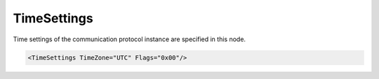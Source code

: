 .. _xmlelem-SpabusmaTime:

TimeSettings
^^^^^^^^^^^^

Time settings of the communication protocol instance are specified in this node.

.. include-file:: sections/Include/sample_node.rstinc "" ":ref:`xmlelem-SpabusmaTime`"

.. code-block:: none

   <TimeSettings TimeZone="UTC" Flags="0x00"/>


.. include-file:: sections/Include/TimeZone.rstinc "" "tabid-SpabusmaTimeSettings" "Spabus Master TimeSettings attributes"

   * :attr:	:xmlattr:`Flags`
     :val:	0...255 or 0x00...0xFF
     :def:	0x00
     :desc:	Miscellaneous time synchronization settings.
		See :numref:`tabid-SpabusmaTimeFlags` for description.


.. include-file:: sections/Include/table_flags8.rstinc "" "tabid-SpabusmaTimeFlags" "Time Synchronization flags" ":ref:`xmlattr-SpabusmaTimeFlags`" "Time synchronization flags"

   * :attr:     Bit 0
     :val:      xxxx.xxx0
     :desc:     **Include** leading zeros to Year, Month, Day, Hour and Minute values of Date :lemonobgtext:`WD` synchronization message (default value).
		Sample outgoing date string :lemonobgtext:`WD:12-03-02 12.05`

   * :(attr):
     :val:      xxxx.xxx1
     :desc:     **Omit** leading zeros from Year, Month, Day, Hour and Minute values of Date :lemonobgtext:`WD` synchronization message.
		Sample outgoing date string :lemonobgtext:`WD:12-3-2 12.5`

   * :attr:     Bit 1
     :val:      xxxx.xx0x
     :desc:     **Include** leading zeros to Second and Millisecond values of Time :lemonobgtext:`WT` and Date :lemonobgtext:`WD` messages (default value).
		Sample outgoing time string :lemonobgtext:`WT:03.034`

   * :(attr):
     :val:      xxxx.xx1x
     :desc:     **Omit** leading zeros from Second and Millisecond values of Time :lemonobgtext:`WT` and Date :lemonobgtext:`WD` messages.
		Sample outgoing time string :lemonobgtext:`WT:3.34`

   * :attr:     Bits 2...7
     :val:      Any
     :desc:     Bits reserved for future use
